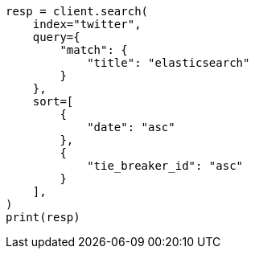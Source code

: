 // This file is autogenerated, DO NOT EDIT
// search/search-your-data/paginate-search-results.asciidoc:88

[source, python]
----
resp = client.search(
    index="twitter",
    query={
        "match": {
            "title": "elasticsearch"
        }
    },
    sort=[
        {
            "date": "asc"
        },
        {
            "tie_breaker_id": "asc"
        }
    ],
)
print(resp)
----
